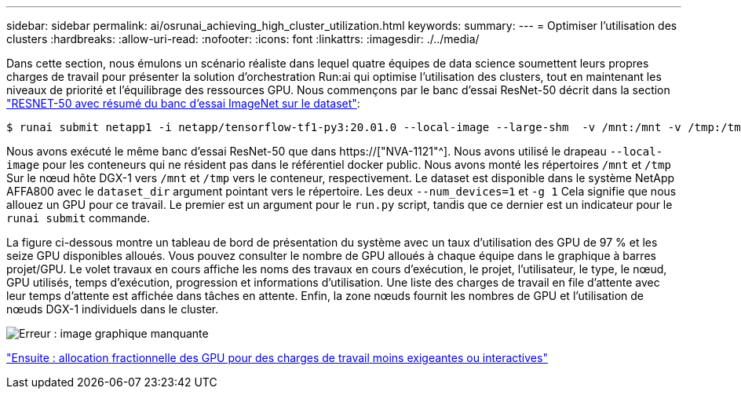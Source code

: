---
sidebar: sidebar 
permalink: ai/osrunai_achieving_high_cluster_utilization.html 
keywords:  
summary:  
---
= Optimiser l'utilisation des clusters
:hardbreaks:
:allow-uri-read: 
:nofooter: 
:icons: font
:linkattrs: 
:imagesdir: ./../media/


[role="lead"]
Dans cette section, nous émulons un scénario réaliste dans lequel quatre équipes de data science soumettent leurs propres charges de travail pour présenter la solution d'orchestration Run:ai qui optimise l'utilisation des clusters, tout en maintenant les niveaux de priorité et l'équilibrage des ressources GPU. Nous commençons par le banc d'essai ResNet-50 décrit dans la section link:osrunai_resnet-50_with_imagenet_dataset_benchmark_summary.html["RESNET-50 avec résumé du banc d'essai ImageNet sur le dataset"]:

....
$ runai submit netapp1 -i netapp/tensorflow-tf1-py3:20.01.0 --local-image --large-shm  -v /mnt:/mnt -v /tmp:/tmp --command python --args "/netapp/scripts/run.py" --args "--dataset_dir=/mnt/mount_0/dataset/imagenet/imagenet_original/" --args "--num_mounts=2"  --args "--dgx_version=dgx1" --args "--num_devices=1" -g 1
....
Nous avons exécuté le même banc d'essai ResNet-50 que dans https://["NVA-1121"^]. Nous avons utilisé le drapeau `--local-image` pour les conteneurs qui ne résident pas dans le référentiel docker public. Nous avons monté les répertoires `/mnt` et `/tmp` Sur le nœud hôte DGX-1 vers `/mnt` et `/tmp` vers le conteneur, respectivement. Le dataset est disponible dans le système NetApp AFFA800 avec le `dataset_dir` argument pointant vers le répertoire. Les deux `--num_devices=1` et `-g 1` Cela signifie que nous allouez un GPU pour ce travail. Le premier est un argument pour le `run.py` script, tandis que ce dernier est un indicateur pour le `runai submit` commande.

La figure ci-dessous montre un tableau de bord de présentation du système avec un taux d'utilisation des GPU de 97 % et les seize GPU disponibles alloués. Vous pouvez consulter le nombre de GPU alloués à chaque équipe dans le graphique à barres projet/GPU. Le volet travaux en cours affiche les noms des travaux en cours d'exécution, le projet, l'utilisateur, le type, le nœud, GPU utilisés, temps d'exécution, progression et informations d'utilisation. Une liste des charges de travail en file d'attente avec leur temps d'attente est affichée dans tâches en attente. Enfin, la zone nœuds fournit les nombres de GPU et l'utilisation de nœuds DGX-1 individuels dans le cluster.

image:osrunai_image6.png["Erreur : image graphique manquante"]

link:osrunai_fractional_gpu_allocation_for_less_demanding_or_interactive_workloads.html["Ensuite : allocation fractionnelle des GPU pour des charges de travail moins exigeantes ou interactives"]
